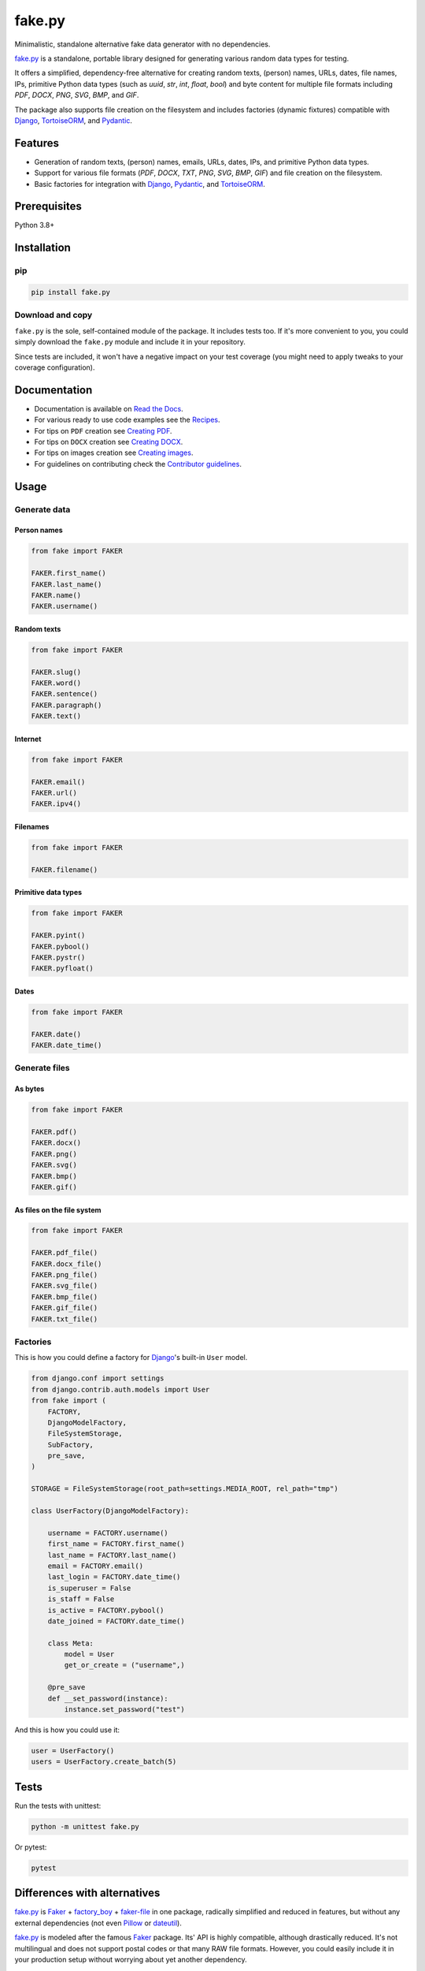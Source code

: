 =======
fake.py
=======
.. External references

.. _Faker: https://faker.readthedocs.io/
.. _factory_boy: https://factoryboy.readthedocs.io/
.. _faker-file: https://faker-file.readthedocs.io/
.. _Pillow: https://python-pillow.org/
.. _dateutil: https://dateutil.readthedocs.io/
.. _Django: https://www.djangoproject.com/
.. _TortoiseORM: https://tortoise.github.io/
.. _Pydantic: https://docs.pydantic.dev/

.. Internal references

.. _fake.py: https://github.com/barseghyanartur/fake.py/
.. _Read the Docs: http://fakepy.readthedocs.io/
.. _Quick start: https://fakepy.readthedocs.io/en/latest/quick_start.html
.. _Recipes: https://fakepy.readthedocs.io/en/latest/recipes.html
.. _Creating PDF: https://fakepy.readthedocs.io/en/latest/creating_pdf.html
.. _Creating DOCX: https://fakepy.readthedocs.io/en/latest/creating_docx.html
.. _Creating images: https://fakepy.readthedocs.io/en/latest/creating_images.html
.. _Contributor guidelines: https://fakepy.readthedocs.io/en/latest/contributor_guidelines.html

Minimalistic, standalone alternative fake data generator with no dependencies.

.. image:: https://img.shields.io/pypi/v/fake.py.svg
   :target: https://pypi.python.org/pypi/fake.py
   :alt: PyPI Version

.. image:: https://img.shields.io/pypi/pyversions/fake.py.svg
    :target: https://pypi.python.org/pypi/fake.py/
    :alt: Supported Python versions

.. image:: https://github.com/barseghyanartur/fake.py/actions/workflows/test.yml/badge.svg?branch=main
   :target: https://github.com/barseghyanartur/fake.py/actions
   :alt: Build Status

.. image:: https://readthedocs.org/projects/fakepy/badge/?version=latest
    :target: http://fakepy.readthedocs.io
    :alt: Documentation Status

.. image:: https://img.shields.io/badge/license-MIT-blue.svg
   :target: https://github.com/barseghyanartur/fake.py/#License
   :alt: MIT

.. image:: https://coveralls.io/repos/github/barseghyanartur/fake.py/badge.svg?branch=main&service=github
    :target: https://coveralls.io/github/barseghyanartur/fake.py?branch=main
    :alt: Coverage

`fake.py`_ is a standalone, portable library designed for generating various
random data types for testing.

It offers a simplified, dependency-free alternative for creating random
texts, (person) names, URLs, dates, file names, IPs, primitive Python data
types (such as `uuid`, `str`, `int`, `float`, `bool`) and byte content
for multiple file formats including `PDF`, `DOCX`, `PNG`, `SVG`, `BMP`,
and `GIF`.

The package also supports file creation on the filesystem and includes
factories (dynamic fixtures) compatible with `Django`_, `TortoiseORM`_,
and `Pydantic`_.

Features
========
- Generation of random texts, (person) names, emails, URLs, dates, IPs, and
  primitive Python data types.
- Support for various file formats (`PDF`, `DOCX`, `TXT`, `PNG`, `SVG`,
  `BMP`, `GIF`) and file creation on the filesystem.
- Basic factories for integration with `Django`_, `Pydantic`_,
  and `TortoiseORM`_.

Prerequisites
=============
Python 3.8+

Installation
============
pip
---

.. code-block:: sh

    pip install fake.py

Download and copy
-----------------
``fake.py`` is the sole, self-contained module of the package. It includes
tests too. If it's more convenient to you, you could simply download the
``fake.py`` module and include it in your repository.

Since tests are included, it won't have a negative impact on your test
coverage (you might need to apply tweaks to your coverage configuration).

Documentation
=============
- Documentation is available on `Read the Docs`_.
- For various ready to use code examples see the `Recipes`_.
- For tips on ``PDF`` creation see `Creating PDF`_.
- For tips on ``DOCX`` creation see `Creating DOCX`_.
- For tips on images creation see `Creating images`_.
- For guidelines on contributing check the `Contributor guidelines`_.

Usage
=====
Generate data
-------------
Person names
~~~~~~~~~~~~
.. code-block:: python

    from fake import FAKER

    FAKER.first_name()
    FAKER.last_name()
    FAKER.name()
    FAKER.username()

Random texts
~~~~~~~~~~~~
.. code-block:: python

    from fake import FAKER

    FAKER.slug()
    FAKER.word()
    FAKER.sentence()
    FAKER.paragraph()
    FAKER.text()

Internet
~~~~~~~~
.. code-block:: python

    from fake import FAKER

    FAKER.email()
    FAKER.url()
    FAKER.ipv4()

Filenames
~~~~~~~~~
.. code-block:: python

    from fake import FAKER

    FAKER.filename()

Primitive data types
~~~~~~~~~~~~~~~~~~~~
.. code-block:: python

    from fake import FAKER

    FAKER.pyint()
    FAKER.pybool()
    FAKER.pystr()
    FAKER.pyfloat()

Dates
~~~~~
.. code-block:: python

    from fake import FAKER

    FAKER.date()
    FAKER.date_time()

Generate files
--------------
As bytes
~~~~~~~~
.. code-block:: python

    from fake import FAKER

    FAKER.pdf()
    FAKER.docx()
    FAKER.png()
    FAKER.svg()
    FAKER.bmp()
    FAKER.gif()

As files on the file system
~~~~~~~~~~~~~~~~~~~~~~~~~~~
.. code-block:: python

    from fake import FAKER

    FAKER.pdf_file()
    FAKER.docx_file()
    FAKER.png_file()
    FAKER.svg_file()
    FAKER.bmp_file()
    FAKER.gif_file()
    FAKER.txt_file()

Factories
---------
This is how you could define a factory for `Django`_'s built-in ``User`` model.

.. code-block:: python

    from django.conf import settings
    from django.contrib.auth.models import User
    from fake import (
        FACTORY,
        DjangoModelFactory,
        FileSystemStorage,
        SubFactory,
        pre_save,
    )

    STORAGE = FileSystemStorage(root_path=settings.MEDIA_ROOT, rel_path="tmp")

    class UserFactory(DjangoModelFactory):

        username = FACTORY.username()
        first_name = FACTORY.first_name()
        last_name = FACTORY.last_name()
        email = FACTORY.email()
        last_login = FACTORY.date_time()
        is_superuser = False
        is_staff = False
        is_active = FACTORY.pybool()
        date_joined = FACTORY.date_time()

        class Meta:
            model = User
            get_or_create = ("username",)

        @pre_save
        def __set_password(instance):
            instance.set_password("test")

And this is how you could use it:

.. code-block:: python

    user = UserFactory()
    users = UserFactory.create_batch(5)

Tests
=====

Run the tests with unittest:

.. code-block:: sh

    python -m unittest fake.py

Or pytest:

.. code-block:: sh

    pytest

Differences with alternatives
=============================
`fake.py`_ is `Faker`_ + `factory_boy`_ + `faker-file`_ in one package,
radically simplified and reduced in features, but without any external
dependencies (not even `Pillow`_ or `dateutil`_).

`fake.py`_ is modeled after the famous `Faker`_ package. Its' API is highly
compatible, although drastically reduced. It's not multilingual and does not
support postal codes or that many RAW file formats. However, you could easily
include it in your production setup without worrying about yet another
dependency.

On the other hand, `fake.py`_ factories look quite similar to `factory_boy`_
factories, although again - drastically simplified and reduced in
features.

The file generation part of `fake.py`_ are modelled after the `faker-file`_.
You don't get a large variety of file types supported and you don't have that
much control over the content of the files generated, but you get
dependency-free valid files and if that's all you need, you don't need to look
further.

However, at any point, if you discover that you "need more", go for `Faker`_,
`factory_boy`_ and `faker-file`_ combination.

License
=======

MIT

Author
======

Artur Barseghyan <artur.barseghyan@gmail.com>
